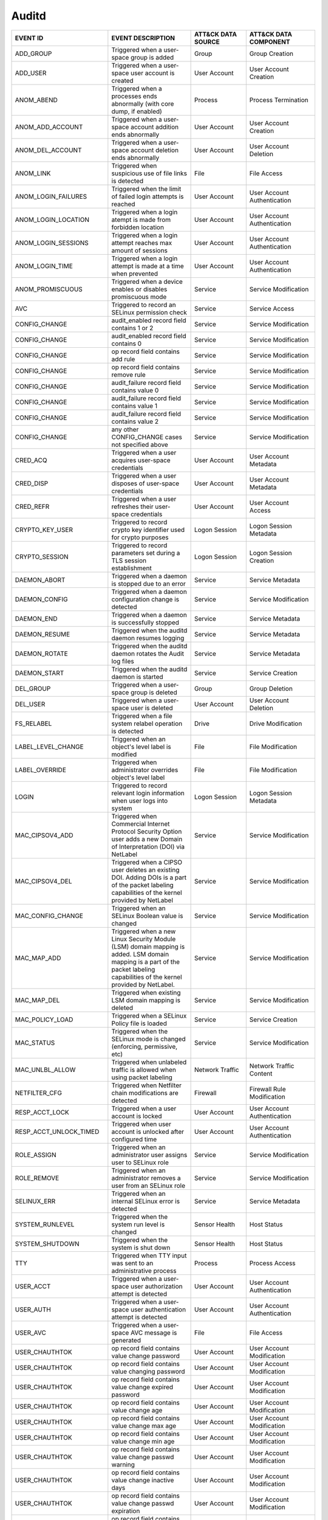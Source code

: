 Auditd
======
.. MAPPINGS_TABLE Generated at: 2023-10-03T10:40:58.770502Z

.. list-table::
  :widths: 35 30 20 25
  :header-rows: 1

  * - EVENT ID
    - EVENT DESCRIPTION
    - ATT&CK DATA SOURCE
    - ATT&CK DATA COMPONENT

  * - ADD_GROUP	
    - Triggered when a user-space group is added	
    - Group	
    - Group Creation	

  * - ADD_USER	
    - Triggered when a user-space user account is created	
    - User Account
    - User Account Creation	

  * - ANOM_ABEND  
    - Triggered when a processes ends abnormally (with core dump, if enabled) 
    - Process 
    - Process Termination 

  * - ANOM_ADD_ACCOUNT  
    - Triggered when a user-space account addition ends abnormally  
    - User Account  
    - User Account Creation 

  * - ANOM_DEL_ACCOUNT  
    - Triggered when a user-space account deletion ends abnormally  
    - User Account  
    - User Account Deletion 

  * - ANOM_LINK 
    - Triggered when suspicious use of file links is detected 
    - File  
    - File Access 

  * - ANOM_LOGIN_FAILURES 
    - Triggered when the limit of failed login attempts is reached  
    - User Account  
    - User Account Authentication 

  * - ANOM_LOGIN_LOCATION 
    - Triggered when a login atempt is made from forbidden location 
    - User Account  
    - User Account Authentication

  * - ANOM_LOGIN_SESSIONS 
    - Triggered when a login attempt reaches max amount of sessions 
    - User Account  
    - User Account Authentication

  * - ANOM_LOGIN_TIME 
    - Triggered when a login attempt is made at a time when prevented 
    - User Account  
    - User Account Authentication

  * - ANOM_PROMISCUOUS  
    - Triggered when a device enables or disables promiscuous mode  
    - Service 
    - Service Modification

  * - AVC 
    - Triggered to record an SELinux permission check 
    - Service 
    - Service Access

  * - CONFIG_CHANGE 
    - audit_enabled record field contains 1 or 2  
    - Service 
    - Service Modification

  * - CONFIG_CHANGE 
    - audit_enabled record field contains 0 
    - Service 
    - Service Modification

  * - CONFIG_CHANGE 
    - op record field contains add rule 
    - Service 
    - Service Modification

  * - CONFIG_CHANGE 
    - op record field contains remove rule  
    - Service 
    - Service Modification

  * - CONFIG_CHANGE 
    - audit_failure record field contains value 0 
    - Service 
    - Service Modification

  * - CONFIG_CHANGE 
    - audit_failure record field contains value 1 
    - Service 
    - Service Modification

  * - CONFIG_CHANGE 
    - audit_failure record field contains value 2 
    - Service
    - Service Modification

  * - CONFIG_CHANGE 
    - any other CONFIG_CHANGE cases not specified above 
    - Service 
    - Service Modification

  * - CRED_ACQ  
    - Triggered when a user acquires user-space credentials 
    - User Account  
    - User Account Metadata

  * - CRED_DISP 
    - Triggered when a user disposes of user-space credentials  
    - User Account  
    - User Account Metadata

  * - CRED_REFR 
    - Triggered when a user refreshes their user-space credentials  
    - User Account  
    - User Account Access

  * - CRYPTO_KEY_USER 
    - Triggered to record crypto key identifier used for crypto purposes  
    - Logon Session 
    - Logon Session Metadata

  * - CRYPTO_SESSION  
    - Triggered to record parameters set during a TLS session establishment 
    - Logon Session 
    - Logon Session Creation

  * - DAEMON_ABORT  
    - Triggered when a daemon is stopped due to an error  
    - Service 
    - Service Metadata

  * - DAEMON_CONFIG 
    - Triggered when a daemon configuration change is detected  
    - Service 
    - Service Modification

  * - DAEMON_END  
    - Triggered when a daemon is successfully stopped 
    - Service 
    - Service Metadata

  * - DAEMON_RESUME 
    - Triggered when the auditd daemon resumes logging  
    - Service 
    - Service Metadata

  * - DAEMON_ROTATE 
    - Triggered when the auditd daemon rotates the Audit log files  
    - Service 
    - Service Metadata

  * - DAEMON_START  
    - Triggered when the auditd daemon is started 
    - Service 
    - Service Creation

  * - DEL_GROUP 
    - Triggered when a user-space group is deleted  
    - Group 
    - Group Deletion

  * - DEL_USER  
    - Triggered when a user-space user is deleted 
    - User Account  
    - User Account Deletion

  * - FS_RELABEL  
    - Triggered when a file system relabel operation is detected  
    - Drive 
    - Drive Modification

  * - LABEL_LEVEL_CHANGE  
    - Triggered when an object's level label is modified  
    - File  
    - File Modification

  * - LABEL_OVERRIDE  
    - Triggered when administrator overrides object's level label 
    - File  
    - File Modification

  * - LOGIN 
    - Triggered to record relevant login information when user logs into system 
    - Logon Session 
    - Logon Session Metadata

  * - MAC_CIPSOV4_ADD 
    - Triggered when Commercial Internet Protocol Security Option user adds a new Domain of Interpretation (DOI) via NetLabel 
    - Service 
    - Service Modification

  * - MAC_CIPSOV4_DEL 
    - Triggered when a CIPSO user deletes an existing DOI. Adding DOIs is a part of the packet labeling capabilities of the kernel provided by NetLabel
    - Service 
    - Service Modification

  * - MAC_CONFIG_CHANGE 
    - Triggered when an SELinux Boolean value is changed  
    - Service 
    - Service Modification

  * - MAC_MAP_ADD 
    - Triggered when a new Linux Security Module (LSM) domain mapping is added. LSM domain mapping is a part of the packet labeling capabilities of the kernel provided by NetLabel.  
    - Service 
    - Service Modification

  * - MAC_MAP_DEL 
    - Triggered when existing LSM domain mapping is deleted 
    - Service 
    - Service Modification

  * - MAC_POLICY_LOAD 
    - Triggered when a SELinux Policy file is loaded  
    - Service 
    - Service Creation

  * - MAC_STATUS  
    - Triggered when the SELinux mode is changed (enforcing, permissive, etc) 
    - Service 
    - Service Modification

  * - MAC_UNLBL_ALLOW 
    - Triggered when unlabeled traffic is allowed when using packet labeling  
    - Network Traffic 
    - Network Traffic Content

  * - NETFILTER_CFG 
    - Triggered when Netfilter chain modifications are detected 
    - Firewall  
    - Firewall Rule Modification

  * - RESP_ACCT_LOCK  
    - Triggered when a user account is locked 
    - User Account  
    - User Account Authentication

  * - RESP_ACCT_UNLOCK_TIMED  
    - Triggered when user account is unlocked after configured time 
    - User Account  
    - User Account Authentication

  * - ROLE_ASSIGN 
    - Triggered when an administrator user assigns user to SELinux role 
    - Service 
    - Service Modification

  * - ROLE_REMOVE 
    - Triggered when an administrator removes a user from an SELinux role 
    - Service 
    - Service Modification

  * - SELINUX_ERR 
    - Triggered when an internal SELinux error is detected  
    - Service 
    - Service Metadata

  * - SYSTEM_RUNLEVEL 
    - Triggered when the system run level is changed  
    - Sensor Health 
    - Host Status

  * - SYSTEM_SHUTDOWN 
    - Triggered when the system is shut down  
    - Sensor Health 
    - Host Status

  * - TTY 
    - Triggered when TTY input was sent to an administrative process  
    - Process 
    - Process Access

  * - USER_ACCT 
    - Triggered when a user-space user authorization attempt is detected  
    - User Account  
    - User Account Authentication

  * - USER_AUTH 
    - Triggered when a user-space user authentication attempt is detected 
    - User Account  
    - User Account Authentication

  * - USER_AVC  
    - Triggered when a user-space AVC message is generated  
    - File  
    - File Access

  * - USER_CHAUTHTOK  
    - op record field contains value change password  
    - User Account  
    - User Account Modification
    
  * - USER_CHAUTHTOK  
    - op record field contains value changing password  
    - User Account  
    - User Account Modification
    
  * - USER_CHAUTHTOK  
    - op record field contains value change expired password  
    - User Account  
    - User Account Modification
    
  * - USER_CHAUTHTOK  
    - op record field contains value change age 
    - User Account  
    - User Account Modification
    
  * - USER_CHAUTHTOK  
    - op record field contains value change max age 
    - User Account  
    - User Account Modification
    
  * - USER_CHAUTHTOK  
    - op record field contains value change min age 
    - User Account  
    - User Account Modification
    
  * - USER_CHAUTHTOK  
    - op record field contains value change passwd warning  
    - User Account  
    - User Account Modification
    
  * - USER_CHAUTHTOK  
    - op record field contains value change inactive days 
    - User Account  
    - User Account Modification
    
  * - USER_CHAUTHTOK  
    - op record field contains value change passwd expiration 
    - User Account  
    - User Account Modification

  * - USER_CHAUTHTOK  
    - op record field contains value change last change date  
    - User Account  
    - User Account Modification
    
  * - USER_CHAUTHTOK  
    - op record field contains value change all aging information 
    - User Account  
    - User Account Modification
    
  * - USER_CHAUTHTOK  
    - op record field contains value password attribute change  
    - User Account  
    - User Account Modification
    
  * - USER_CHAUTHTOK  
    - op record field contains value password aging data updated  
    - User Account  
    - User Account Modification
    
  * - USER_CHAUTHTOK  
    - op record field contains value display aging info 
    - User Account  
    - User Account Modification
    
  * - USER_CHAUTHTOK  
    - op record field contains value password status display  
    - User Account  
    - User Account Modification
    
  * - USER_CHAUTHTOK  
    - op record field contains value password status displayed for user 
    - User Account  
    - User Account Modification
    
  * - USER_CHAUTHTOK  
    - op record field contains value adding to group  
    - User Account  
    - User Account Modification
    
  * - USER_CHAUTHTOK  
    - op record field contains value adding group member  
    - User Account  
    - User Account Modification
    
  * - USER_CHAUTHTOK  
    - op record field contains value adding user to group 
    - User Account  
    - User Account Modification
    
  * - USER_CHAUTHTOK  
    - op record field contains value adding user to shadow group  
    - User Account  
    - User Account Modification
    
  * - USER_CHAUTHTOK  
    - op record field contains value changing primary group 
    - User Account  
    - User Account Modification
    
  * - USER_CHAUTHTOK  
    - op record field contains value changing group member  
    - User Account  
    - User Account Modification
    
  * - USER_CHAUTHTOK  
    - op record field contains value changing admin name in shadow group  
    - User Account  
    - User Account Modification
    
  * - USER_CHAUTHTOK  
    - op record field contains value changing member in shadow group  
    - User Account  
    - User Account Modification
    
  * - USER_CHAUTHTOK  
    - op record field contains value deleting group password  
    - User Account  
    - User Account Modification
    
  * - USER_CHAUTHTOK  
    - op record field contains value deleting member  
    - User Account  
    - User Account Modification
    
  * - USER_CHAUTHTOK  
    - op record field contains value deleting user from group 
    - User Account  
    - User Account Modification
    
  * - USER_CHAUTHTOK  
    - op record field contains value deleting user from shadow group  
    - User Account  
    - User Account Modification
    
  * - USER_CHAUTHTOK  
    - op record field contains value removing group member  
    - User Account  
    - User Account Modification
    
  * - USER_CHAUTHTOK  
    - op record field contains value removing user from shadow group  
    - User Account  
    - User Account Modification
    
  * - USER_CHAUTHTOK  
    - op record field contains value user lookup  
    - User Account  
    - User Account Accessed
    
  * - USER_CHAUTHTOK  
    - op record field contains value adding group 
    - User Account  
    - User Account Modification
    
  * - USER_CHAUTHTOK  
    - op record field contains value deleting group 
    - User Account  
    - User Account Modification
    
  * - USER_CHAUTHTOK  
    - op record field contains value adding user  
    - User Account  
    - User Account Modification
    
  * - USER_CHAUTHTOK  
    - op record field contains value adding home directory  
    - User Account  
    - User Account Modification
    
  * - USER_CHAUTHTOK  
    - op record field contains value deleting user entries  
    - User Account  
    - User Account Deletion
    
  * - USER_CHAUTHTOK  
    - op record field contains value deleting user not found  
    - User Account  
    - User Account Deletion
    
  * - USER_CHAUTHTOK  
    - op record field contains value deleting user  
    - User Account  
    - User Account Deletion
    
  * - USER_CHAUTHTOK  
    - op record field contains value deleting user logged in  
    - User Account  
    - User Account Deletion
    
  * - USER_CHAUTHTOK  
    - op record field contains value deleting mail file 
    - File  
    - File Deletion
    
  * - USER_CHAUTHTOK  
    - op record field contains value deleting home directory  
    - User Account  
    - User Account Deletion
    
  * - USER_CHAUTHTOK  
    - op record field contains value lock password  
    - User Account  
    - User Account Modification
    
  * - USER_CHAUTHTOK  
    - op record field contains value delete password  
    - User Account  
    - User Account Modification
    
  * - USER_CHAUTHTOK  
    - op record field contains value updating password  
    - User Account  
    - User Account Modification
    
  * - USER_CHAUTHTOK  
    - op record field contains value unlock password  
    - User Account  
    - User Account Metadata
    
  * - USER_CHAUTHTOK  
    - op record field contains value changing name  
    - User Account  
    - User Account Modification
    
  * - USER_CHAUTHTOK  
    - op record field contains value changing uid 
    - User Account  
    - User Account Modification
    
  * - USER_CHAUTHTOK  
    - op record field contains value changing home directory  
    - User Account  
    - User Account Modification
    
  * - USER_CHAUTHTOK  
    - op record field contains value moving home directory  
    - User Account  
    - User Account Access
    
  * - USER_CHAUTHTOK  
    - op record field contains value changing mail file name  
    - User Account  
    - User Account Modification
    
  * - USER_CHAUTHTOK  
    - op record field contains value changing mail file owner 
    - User Account  
    - User Account Modification
    
  * - USER_CHAUTHTOK  
    - Triggered when a user account password or PIN is modified 
    - User Account  
    - User Account Modification
    
  * - USER_CMD  
    - Triggered when a user-space shell command is executed 
    - Process 
    - Process Creation
    
  * - USER_END  
    - Triggered when a user-space session is terminated 
    - Logon Session 
    - Logon Session Metadata
    
  * - USER_ERR  
    - Triggered when a user account state error is detected 
    - User Account  
    - User Account Metadata
    
  * - USER_LABELED_EXPORT 
    - Triggered when an object is exported with an SELinux label  
    - File  
    - File Metadata
    
  * - USER_LOGIN  
    - Triggered when a user logs in 
    - Logon Session 
    - Logon Session Creation
    
  * - USER_LOGOUT 
    - Triggered when a user logs out  
    - Logon Session 
    - Logon Session Metadata
    
  * - USER_ROLE_CHANGE  
    - op record field is not present  
    - User Account  
    - User Account Modification
    
  * - USER_ROLE_CHANGE  
    - op record field contains add SELinux user record  
    - User Account  
    - User Account Creation
    
  * - USER_ROLE_CHANGE  
    - op record field contains delete SELinux user record 
    - User Account  
    - User Account Deletion
    
  * - USER_ROLE_CHANGE  
    - any other USER_ROLE_CHANGE cases not specified above  
    - User Account  
    - User Account Modification
    
  * - USER_START  
    - Triggered when a user-space session is started  
    - Logon Session 
    - Logon Session Creation
    
  * - USER_TTY  
    - Triggered when an explanatory msg about TTY input to admin proc is sent 
    - Service 
    - Service Metadata
    
  * - USER_UNLABELED_EXPORT 
    - Triggered when an object is exported without an SELinux label 
    - File  
    - File Metadata
    
  * - USYS_CONFIG 
    - Triggered when a user-space system configuration change is detected 
    - Command 
    - Command Execution
.. /MAPPINGS_TABLE